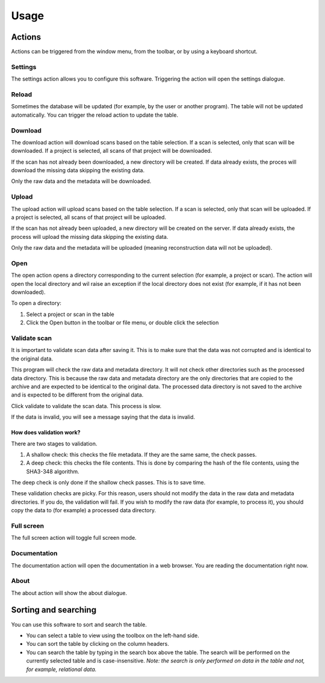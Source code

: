 Usage
=====

Actions
-------

Actions can be triggered from the window menu, from the toolbar, or by using a keyboard
shortcut.

Settings
^^^^^^^^

The settings action allows you to configure this software. Triggering the action will
open the settings dialogue.

Reload
^^^^^^

Sometimes the database will be updated (for example, by the user or another program).
The table will not be updated automatically. You can trigger the reload action to update
the table.

Download
^^^^^^^^

The download action will download scans based on the table selection. If a scan is
selected, only that scan will be downloaded. If a project is selected, all scans of that
project will be downloaded.

If the scan has not already been downloaded, a new directory will be created. If data
already exists, the proces will download the missing data skipping the existing data.

Only the raw data and the metadata will be downloaded.

Upload
^^^^^^

The upload action will upload scans based on the table selection. If a scan is selected,
only that scan will be uploaded. If a project is selected, all scans of that project will
be uploaded.

If the scan has not already been uploaded, a new directory will be created on the
server. If data already exists, the process will upload the missing data skipping the
existing data.

Only the raw data and the metadata will be uploaded (meaning reconstruction data will
not be uploaded).

Open
^^^^

The open action opens a directory corresponding to the current selection (for example,
a project or scan). The action will open the local directory and wil raise an exception
if the local directory does not exist (for example, if it has not been downloaded).

To open a directory:

1. Select a project or scan in the table
2. Click the Open button in the toolbar or file menu, or double click the selection

Validate scan
^^^^^^^^^^^^^

It is important to validate scan data after saving it. This is to make sure that the
data was not corrupted and is identical to the original data.

This program will check the raw data and metadata directory. It will not check other
directories such as the processed data directory. This is because the raw data and
metadata directory are the only directories that are copied to the archive and are
expected to be identical to the original data. The processed data directory is not
saved to the archive and is expected to be different from the original data.

Click validate to validate the scan data. This process is slow.

If the data is invalid, you will see a message saying that the data is invalid.

How does validation work?
"""""""""""""""""""""""""

There are two stages to validation.

1. A shallow check: this checks the file metadata. If they are the same same, the check
   passes.

2. A deep check: this checks the file contents. This is done by comparing the hash of
   the file contents, using the SHA3-348 algorithm.

The deep check is only done if the shallow check passes. This is to save time.

These validation checks are picky. For this reason, users should not modify the data in
the raw data and metadata directories. If you do, the validation will fail. If you
wish to modify the raw data (for example, to process it), you should copy the data to
(for example) a processed data directory.

Full screen
^^^^^^^^^^^

The full screen action will toggle full screen mode.

Documentation
^^^^^^^^^^^^^

The documentation action will open the documentation in a web browser. You are reading
the documentation right now.

About
^^^^^

The about action will show the about dialogue.

Sorting and searching
---------------------

You can use this software to sort and search the table.

* You can select a table to view using the toolbox on the left-hand side.
* You can sort the table by clicking on the column headers.
* You can search the table by typing in the search box above the table. The search
  will be performed on the currently selected table and is case-insensitive. *Note: the
  search is only performed on data in the table and not, for example, relational data.*
